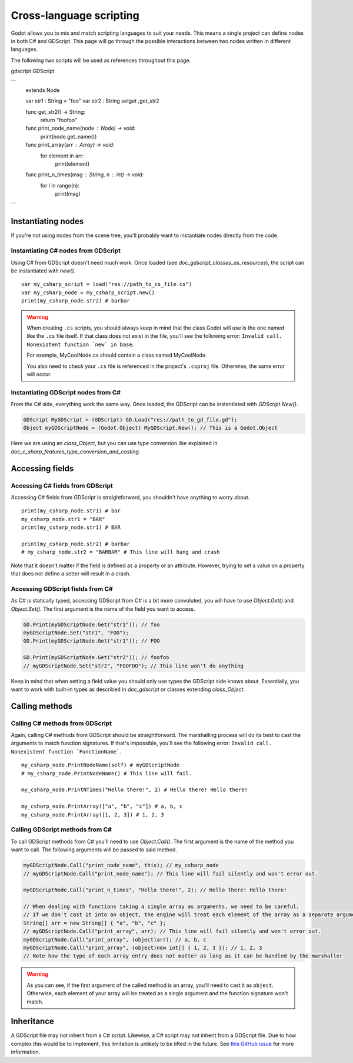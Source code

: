 .. _doc_cross_language_scripting:

Cross-language scripting
========================

Godot allows you to mix and match scripting languages to suit your needs.
This means a single project can define nodes in both C# and GDScript.
This page will go through the possible interactions between two nodes written
in different languages.

The following two scripts will be used as references throughout this page.

gdscript GDScript

```
    extends Node

    var str1 : String = "foo"
    var str2 : String setget ,get_str2

    func get_str2() -> String:
        return "foofoo"

    func print_node_name(node : Node) -> void:
        print(node.get_name())

    func print_array(arr : Array) -> void:
        for element in arr:
            print(element)

    func print_n_times(msg : String, n : int) -> void:
        for i in range(n):
            print(msg)
```

Instantiating nodes
-------------------

If you're not using nodes from the scene tree, you'll probably want to
instantiate nodes directly from the code.

Instantiating C# nodes from GDScript
~~~~~~~~~~~~~~~~~~~~~~~~~~~~~~~~~~~~

Using C# from GDScript doesn't need much work. Once loaded
(see `doc_gdscript_classes_as_resources`), the script can be instantiated
with `new()`.

::

    var my_csharp_script = load("res://path_to_cs_file.cs")
    var my_csharp_node = my_csharp_script.new()
    print(my_csharp_node.str2) # barbar

.. warning::

    When creating ``.cs`` scripts, you should always keep in mind that the class
    Godot will use is the one named like the ``.cs`` file itself. If that class
    does not exist in the file, you'll see the following error:
    ``Invalid call. Nonexistent function `new` in base``.

    For example, MyCoolNode.cs should contain a class named MyCoolNode.

    You also need to check your ``.cs`` file is referenced in the project's
    ``.csproj`` file. Otherwise, the same error will occur.

Instantiating GDScript nodes from C#
~~~~~~~~~~~~~~~~~~~~~~~~~~~~~~~~~~~~

From the C# side, everything work the same way. Once loaded, the GDScript can
be instantiated with `GDScript.New()`.

.. code-block:: csharp

    GDScript MyGDScript = (GDScript) GD.Load("res://path_to_gd_file.gd");
    Object myGDScriptNode = (Godot.Object) MyGDScript.New(); // This is a Godot.Object

Here we are using an `class_Object`, but you can use type conversion like
explained in `doc_c_sharp_features_type_conversion_and_casting`.

Accessing fields
----------------

Accessing C# fields from GDScript
~~~~~~~~~~~~~~~~~~~~~~~~~~~~~~~~~

Accessing C# fields from GDScript is straightforward, you shouldn't have
anything to worry about.

::

    print(my_csharp_node.str1) # bar
    my_csharp_node.str1 = "BAR"
    print(my_csharp_node.str1) # BAR

    print(my_csharp_node.str2) # barbar
    # my_csharp_node.str2 = "BARBAR" # This line will hang and crash

Note that it doesn't matter if the field is defined as a property or an
attribute. However, trying to set a value on a property that does not define
a setter will result in a crash.

Accessing GDScript fields from C#
~~~~~~~~~~~~~~~~~~~~~~~~~~~~~~~~~

As C# is statically typed, accessing GDScript from C# is a bit more
convoluted, you will have to use `Object.Get()`
and `Object.Set()`. The first argument is the name of the field you want to access.

.. code-block:: csharp

    GD.Print(myGDScriptNode.Get("str1")); // foo
    myGDScriptNode.Set("str1", "FOO");
    GD.Print(myGDScriptNode.Get("str1")); // FOO

    GD.Print(myGDScriptNode.Get("str2")); // foofoo
    // myGDScriptNode.Set("str2", "FOOFOO"); // This line won't do anything

Keep in mind that when setting a field value you should only use types the
GDScript side knows about.
Essentially, you want to work with built-in types as described in `doc_gdscript` or classes extending `class_Object`.

Calling methods
---------------

Calling C# methods from GDScript
~~~~~~~~~~~~~~~~~~~~~~~~~~~~~~~~

Again, calling C# methods from GDScript should be straightforward. The
marshalling process will do its best to cast the arguments to match
function signatures.
If that's impossible, you'll see the following error: ``Invalid call. Nonexistent function `FunctionName```.

::

    my_csharp_node.PrintNodeName(self) # myGDScriptNode
    # my_csharp_node.PrintNodeName() # This line will fail.

    my_csharp_node.PrintNTimes("Hello there!", 2) # Hello there! Hello there!

    my_csharp_node.PrintArray(["a", "b", "c"]) # a, b, c
    my_csharp_node.PrintArray([1, 2, 3]) # 1, 2, 3

Calling GDScript methods from C#
~~~~~~~~~~~~~~~~~~~~~~~~~~~~~~~~

To call GDScript methods from C# you'll need to use
`Object.Call()`. The first argument is the
name of the method you want to call. The following arguments will be passed
to said method.

.. code-block:: csharp

    myGDScriptNode.Call("print_node_name", this); // my_csharp_node
    // myGDScriptNode.Call("print_node_name"); // This line will fail silently and won't error out.

    myGDScriptNode.Call("print_n_times", "Hello there!", 2); // Hello there! Hello there!

    // When dealing with functions taking a single array as arguments, we need to be careful.
    // If we don't cast it into an object, the engine will treat each element of the array as a separate argument and the call will fail.
    String[] arr = new String[] { "a", "b", "c" };
    // myGDScriptNode.Call("print_array", arr); // This line will fail silently and won't error out.
    myGDScriptNode.Call("print_array", (object)arr); // a, b, c
    myGDScriptNode.Call("print_array", (object)new int[] { 1, 2, 3 }); // 1, 2, 3
    // Note how the type of each array entry does not matter as long as it can be handled by the marshaller

.. warning::

    As you can see, if the first argument of the called method is an array,
    you'll need to cast it as ``object``.
    Otherwise, each element of your array will be treated as a single argument
    and the function signature won't match.

Inheritance
-----------

A GDScript file may not inherit from a C# script. Likewise, a C# script may not
inherit from a GDScript file. Due to how complex this would be to implement,
this limitation is unlikely to be lifted in the future. See
`this GitHub issue <https://github.com/godotengine/godot/issues/38352>`__
for more information.
